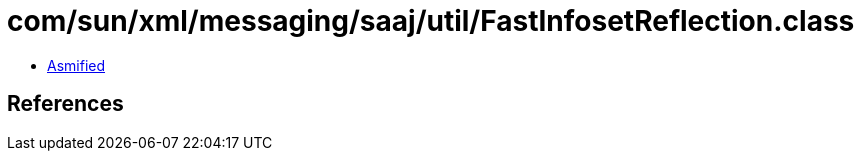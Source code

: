 = com/sun/xml/messaging/saaj/util/FastInfosetReflection.class

 - link:FastInfosetReflection-asmified.java[Asmified]

== References

